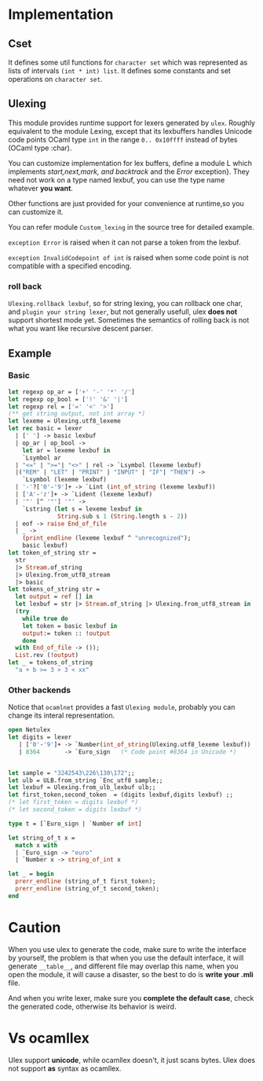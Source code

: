 #+OPTIONS: ^:{}



* Implementation

** Cset

   It defines some util functions for =character set= which was
   represented as lists of intervals =(int * int) list=. It defines
   some constants and set operations on =character set=.

** Ulexing

   This module provides runtime support for lexers generated by
   =ulex=.  Roughly equivalent to the module Lexing, except that its
   lexbuffers handles Unicode code points OCaml type =int= in the
   range =0.. 0x10ffff= instead of bytes (OCaml type :char).

   You can customize implementation for lex buffers, define a module L
   which implements /start,next,mark, and backtrack/ and the /Error/
   exception}.  They need not work on a type named lexbuf, you can use
   the type name whatever *you want*.

   Other functions are just provided for your convenience at
   runtime,so you can customize it.

   You can refer module =Custom_lexing= in the source tree for
   detailed example.

   =exception Error= is raised when it can not parse a token from
   the lexbuf.

   =exception InvalidCodepoint of int= is raised when some code
   point is not compatible with a specified encoding.
   
*** roll back

    =Ulexing.rollback lexbuf=, so for string lexing, you can rollback
    one char, and =plugin your string lexer=, but not generally
    usefull, ulex *does not* support shortest mode yet. Sometimes the
    semantics of rolling back is not what you want like recursive
    descent parser.


** Example 

*** Basic 
   #+BEGIN_SRC ocaml
     let regexp op_ar = ['+' '-' '*' '/']
     let regexp op_bool = ['!' '&' '|']
     let regexp rel = ['=' '<' '>']
     (** get string output, not int array *)  
     let lexeme = Ulexing.utf8_lexeme
     let rec basic = lexer
       | [' '] -> basic lexbuf 
       | op_ar | op_bool ->
         let ar = lexeme lexbuf in 
         `Lsymbol ar
       | "<=" | ">="| "<>" | rel -> `Lsymbol (lexeme lexbuf)
       |("REM" | "LET" | "PRINT" | "INPUT" | "IF"| "THEN") ->
         `Lsymbol (lexeme lexbuf)
       | '-'?['0'-'9']+ -> `Lint (int_of_string (lexeme lexbuf))
       | ['A'-'z']+ -> `Lident (lexeme lexbuf)
       | '"' [^ '"'] '"' ->
         `Lstring (let s = lexeme lexbuf in
                   String.sub s 1 (String.length s - 2))
       | eof -> raise End_of_file    
       | _ ->
         (print_endline (lexeme lexbuf ^ "unrecognized");
         basic lexbuf)
     let token_of_string str =
       str
       |> Stream.of_string
       |> Ulexing.from_utf8_stream
       |> basic
     let tokens_of_string str =
       let output = ref [] in
       let lexbuf = str |> Stream.of_string |> Ulexing.from_utf8_stream in
       (try 
         while true do
         let token = basic lexbuf in 
         output:= token :: !output
         done
       with End_of_file -> ());
       List.rev (!output)   
     let _ = tokens_of_string
       "a + b >= 3 > 3 < xx"
   #+END_SRC

*** Other backends
    Notice that =ocamlnet= provides a fast =Ulexing module=, probably
    you can change its interal representation.

    #+BEGIN_SRC ocaml
      open Netulex
      let digits = lexer
         | ['0'-'9']+ -> `Number(int_of_string(Ulexing.utf8_lexeme lexbuf))
         | 8364       -> `Euro_sign   (* Code point #8364 in Unicode *)
      
               
      let sample = "3242543\226\130\172";;
      let ulb = ULB.from_string `Enc_utf8 sample;;
      let lexbuf = Ulexing.from_ulb_lexbuf ulb;;
      let first_token,second_token  = (digits lexbuf,digits lexbuf) ;;
      (* let first_token = digits lexbuf *)
      (* let second_token = digits lexbuf *)
          
      type t = [`Euro_sign | `Number of int]
      
      let string_of_t x =
        match x with
        | `Euro_sign -> "euro"
        | `Number x -> string_of_int x
              
      let _ = begin 
        prerr_endline (string_of_t first_token);
        prerr_endline (string_of_t second_token);
      end
          
    #+END_SRC


* Caution
  When you use ulex to generate the code, make sure to write the
  interface by yourself, the problem is that when you use the default
  interface, it will generate =__table__=, and different file may
  overlap this name, when you open the module, it will cause a disaster,
  so the best to do is *write your .mli* file.

  And when you write lexer, make sure you *complete the default case*,
  check the generated code, otherwise its behavior is weird.

* Vs ocamllex

  Ulex support *unicode*, while ocamllex doesn't, it just scans bytes.
  Ulex does not support *as* syntax as ocamllex.
